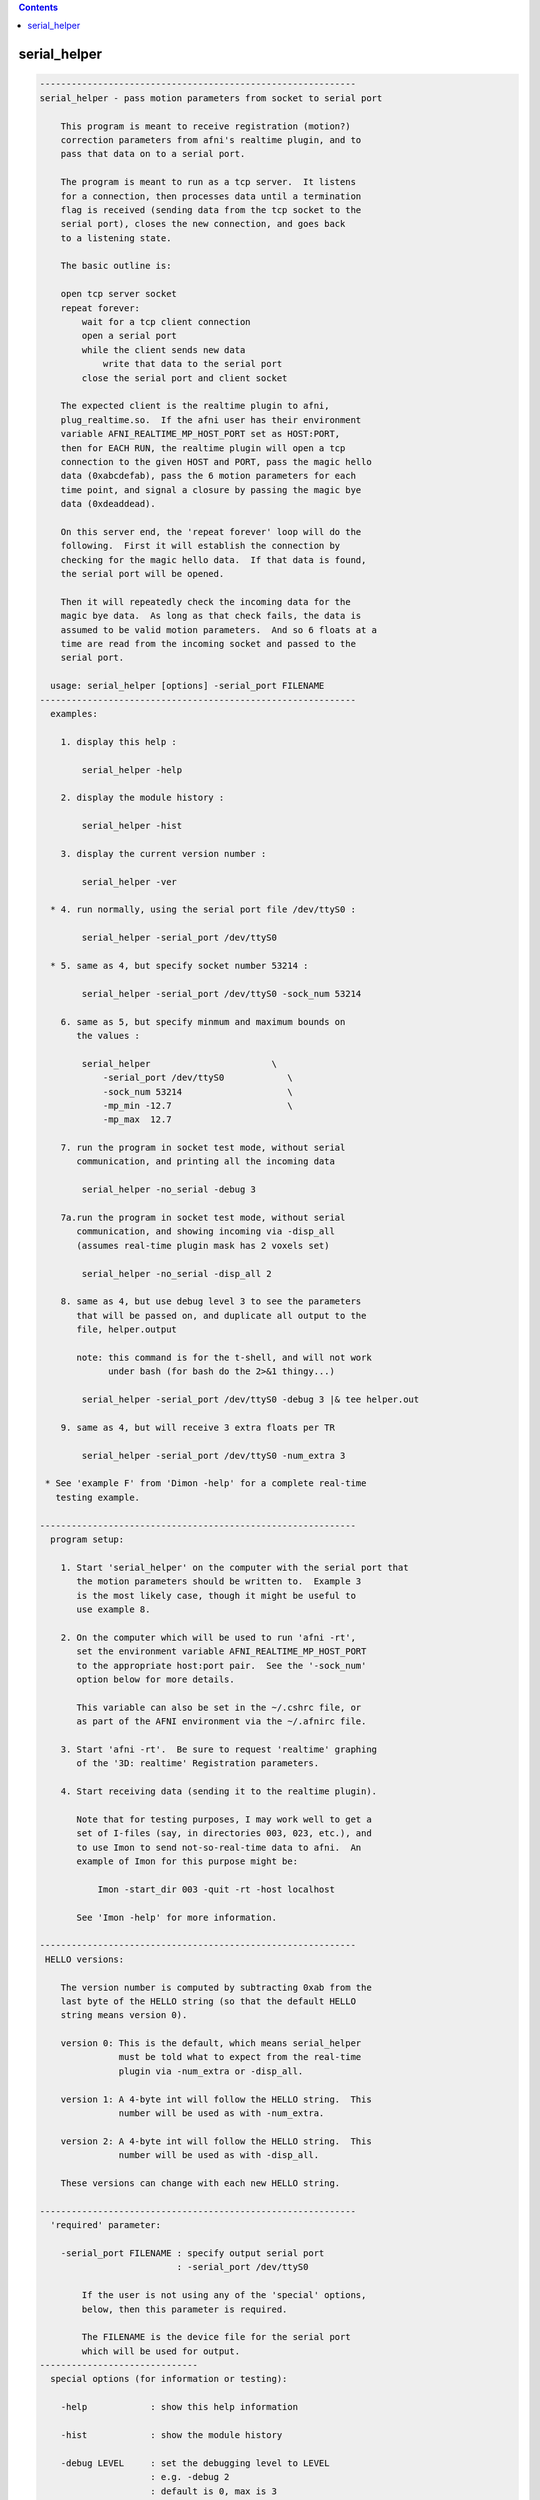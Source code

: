 .. contents:: 
    :depth: 4 

*************
serial_helper
*************

.. code-block:: none

    ------------------------------------------------------------
    serial_helper - pass motion parameters from socket to serial port
    
        This program is meant to receive registration (motion?)
        correction parameters from afni's realtime plugin, and to
        pass that data on to a serial port.
    
        The program is meant to run as a tcp server.  It listens
        for a connection, then processes data until a termination
        flag is received (sending data from the tcp socket to the
        serial port), closes the new connection, and goes back
        to a listening state.
    
        The basic outline is:
    
        open tcp server socket
        repeat forever:
            wait for a tcp client connection
            open a serial port
            while the client sends new data
                write that data to the serial port
            close the serial port and client socket
    
        The expected client is the realtime plugin to afni,
        plug_realtime.so.  If the afni user has their environment
        variable AFNI_REALTIME_MP_HOST_PORT set as HOST:PORT,
        then for EACH RUN, the realtime plugin will open a tcp
        connection to the given HOST and PORT, pass the magic hello
        data (0xabcdefab), pass the 6 motion parameters for each
        time point, and signal a closure by passing the magic bye
        data (0xdeaddead).
    
        On this server end, the 'repeat forever' loop will do the
        following.  First it will establish the connection by
        checking for the magic hello data.  If that data is found,
        the serial port will be opened.
    
        Then it will repeatedly check the incoming data for the
        magic bye data.  As long as that check fails, the data is
        assumed to be valid motion parameters.  And so 6 floats at a
        time are read from the incoming socket and passed to the
        serial port.
    
      usage: serial_helper [options] -serial_port FILENAME
    ------------------------------------------------------------
      examples:
    
        1. display this help :
    
            serial_helper -help
    
        2. display the module history :
    
            serial_helper -hist
    
        3. display the current version number :
    
            serial_helper -ver
    
      * 4. run normally, using the serial port file /dev/ttyS0 :
    
            serial_helper -serial_port /dev/ttyS0
    
      * 5. same as 4, but specify socket number 53214 :
    
            serial_helper -serial_port /dev/ttyS0 -sock_num 53214
    
        6. same as 5, but specify minmum and maximum bounds on
           the values :
    
            serial_helper                       \
                -serial_port /dev/ttyS0            \
                -sock_num 53214                    \
                -mp_min -12.7                      \
                -mp_max  12.7
    
        7. run the program in socket test mode, without serial
           communication, and printing all the incoming data
    
            serial_helper -no_serial -debug 3
    
        7a.run the program in socket test mode, without serial
           communication, and showing incoming via -disp_all
           (assumes real-time plugin mask has 2 voxels set)
    
            serial_helper -no_serial -disp_all 2
    
        8. same as 4, but use debug level 3 to see the parameters
           that will be passed on, and duplicate all output to the
           file, helper.output
    
           note: this command is for the t-shell, and will not work
                 under bash (for bash do the 2>&1 thingy...)
    
            serial_helper -serial_port /dev/ttyS0 -debug 3 |& tee helper.out
    
        9. same as 4, but will receive 3 extra floats per TR
    
            serial_helper -serial_port /dev/ttyS0 -num_extra 3
    
     * See 'example F' from 'Dimon -help' for a complete real-time
       testing example.
    
    ------------------------------------------------------------
      program setup:
    
        1. Start 'serial_helper' on the computer with the serial port that
           the motion parameters should be written to.  Example 3
           is the most likely case, though it might be useful to
           use example 8.
    
        2. On the computer which will be used to run 'afni -rt',
           set the environment variable AFNI_REALTIME_MP_HOST_PORT
           to the appropriate host:port pair.  See the '-sock_num'
           option below for more details.
    
           This variable can also be set in the ~/.cshrc file, or
           as part of the AFNI environment via the ~/.afnirc file.
    
        3. Start 'afni -rt'.  Be sure to request 'realtime' graphing
           of the '3D: realtime' Registration parameters.
    
        4. Start receiving data (sending it to the realtime plugin).
    
           Note that for testing purposes, I may work well to get a
           set of I-files (say, in directories 003, 023, etc.), and
           to use Imon to send not-so-real-time data to afni.  An
           example of Imon for this purpose might be:
    
               Imon -start_dir 003 -quit -rt -host localhost
    
           See 'Imon -help' for more information.
    
    ------------------------------------------------------------
     HELLO versions:
    
        The version number is computed by subtracting 0xab from the
        last byte of the HELLO string (so that the default HELLO
        string means version 0).
    
        version 0: This is the default, which means serial_helper
                   must be told what to expect from the real-time
                   plugin via -num_extra or -disp_all.
    
        version 1: A 4-byte int will follow the HELLO string.  This
                   number will be used as with -num_extra.
    
        version 2: A 4-byte int will follow the HELLO string.  This
                   number will be used as with -disp_all.
    
        These versions can change with each new HELLO string.
    
    ------------------------------------------------------------
      'required' parameter:
    
        -serial_port FILENAME : specify output serial port
                              : -serial_port /dev/ttyS0
    
            If the user is not using any of the 'special' options,
            below, then this parameter is required.
    
            The FILENAME is the device file for the serial port
            which will be used for output.
    ------------------------------
      special options (for information or testing):
    
        -help            : show this help information
    
        -hist            : show the module history
    
        -debug LEVEL     : set the debugging level to LEVEL
                         : e.g. -debug 2
                         : default is 0, max is 3
    
        -no_serial       : turn of serial port output
    
            This option is used for testing the incoming data,
            when output to a serial port is not desired.  The
            program will otherwise operate normally.
    
        -version         : show the current version number
    ------------------------------
      'normal' options:
    
        -mp_max MAX_VAL  : limit the maximum value of the MP data
                         : e.g. -mp_max 12.7
                         : default is 12.7
    
            If any incoming data is greater than this value, it will
            be set to this value.  The default of 12.7 is used to
            scale incoming floats to signed bytes.
    
        -mp_min MIN_VAL  : limit the minimum value of the MP data
                         : e.g. -mp_min -12.7
                         : default is -12.7
    
            If any incoming data is less than this value, it will
            be set to this value.  The default of -12.7 is used to
            scale incoming floats to signed bytes.
    
        -show_times      : show communication times
                         : e.g. -show_times
    
            Each time data is recived, display the current time.
            Time is at millisecond resolution, and wraps per hour.
    
        -sock_num SOCK   : specify socket number to serve
                         : e.g. -sock_num 53214
                         : default is 53214
    
            This is the socket the program will use to listen for
            new connections.  This is the socket number that should
            be provided to the realtime plugin via the environment
            variable, AFNI_REALTIME_MP_HOST_PORT.
    
            On the machine the user run afni from, that environment
            variable should have the form HOST:PORT, where a basic
            example might be localhost:53214.
    
        -num_extra NVALS : will receive NVALS extra floats per TR
                         : e.g. -num_extra 5
                         : default is 0
    
            Extra floats may arrive if, for instance, afni's RT
            plugin has a mask with 3 ROIs in it (numbered 1,2,3).
            The plugin would compute averages over each ROI per TR,
            and send that data after the MP vals.
    
            In such a case, specify '-num_extra 3', so the program
            knows 3 floats will be received after the MP data.
    
            Note that -disp_all cannot be used with -num_extra.
    
        -disp_all NVOX   : will receive NVOX*8 extra floats per TR
                         : e.g. -disp_all 5
                         : default is 0
    
            Similar to -num_extra, here the program expect data on
            a per voxel basis, not averaged over ROIs.
    
            Here the users specifies the number of voxels for which
            ALL_DATA will be sent (to serial_helper).  The 8 values
            per voxel are (still in float):
    
                index  i  j  k  x  y  z data_value
    
            Currently, serial_helper will output this inforamtion
            simply as 1 row per voxel.
    
            Note that -disp_all cannot be used with -num_extra.
    
    ------------------------------------------------------------
      Authors: R. Reynolds, T. Ross  (March, 2004)
